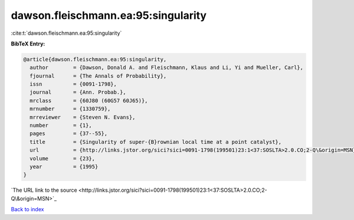 dawson.fleischmann.ea:95:singularity
====================================

:cite:t:`dawson.fleischmann.ea:95:singularity`

**BibTeX Entry:**

.. code-block:: bibtex

   @article{dawson.fleischmann.ea:95:singularity,
     author        = {Dawson, Donald A. and Fleischmann, Klaus and Li, Yi and Mueller, Carl},
     fjournal      = {The Annals of Probability},
     issn          = {0091-1798},
     journal       = {Ann. Probab.},
     mrclass       = {60J80 (60G57 60J65)},
     mrnumber      = {1330759},
     mrreviewer    = {Steven N. Evans},
     number        = {1},
     pages         = {37--55},
     title         = {Singularity of super-{B}rownian local time at a point catalyst},
     url           = {http://links.jstor.org/sici?sici=0091-1798(199501)23:1<37:SOSLTA>2.0.CO;2-Q\&origin=MSN},
     volume        = {23},
     year          = {1995}
   }
`The URL link to the source <http://links.jstor.org/sici?sici=0091-1798(199501)23:1<37:SOSLTA>2.0.CO;2-Q\&origin=MSN>`_


`Back to index <../By-Cite-Keys.html>`_
